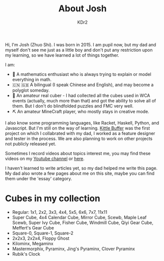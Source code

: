 # -*- mode: org; mode: auto-fill; -*-
#+TITLE: About Josh
#+AUTHOR: KDr2

#+BEGIN: inc-file :file "common.inc.org"
#+END:
#+OPTIONS: num:nil
#+CALL: dynamic-header() :results raw
#+CALL: meta-keywords(kws='("Josh" "math" "english")) :results raw

Hi, I'm Josh (Zhuo Shi). I was born in 2015. I am pupil now, but my
dad and myself don't see me just as a little boy and don't put any
restriction upon my learning, so we have learned a lot of things
together.

#+CALL: image[:results value](path="main/josh-2022.jpg") :results raw

I am:

- @@html:&#x01F4D0;@@ A mathematics enthusiast who is always trying to
  explain or model everything in math.
- @@html:&#x01F1E8;&#x01F1F3;@@ @@html:&#x01F1EC;&#x01F1E7;@@ A
  bilingual (I speak Chinese and English), and may become a polyglot
  someday.
- @@html:&#x01F4A0;@@ An amateur real cuber - I had collected all the
  cubes used in WCA events (actually, much more than that) and got the
  ability to solve all of them. But I don't do blindfolded puzzles and
  FMC very well.
- @@html:&#x0026CF;@@ An amateur MineCraft player, who mostly stays in
  creative mode.

I also know some programming languages, like Racket, Haskell, Python,
and Javascript. But I'm still on the way of learning. [[file:../project/kittle-buffer.org][Kittle Buffer]]
was the first project on which I collabrated with my dad, I worked as
a feature designer and tester in the process. We are also planning to
work on other projects not publicly released yet.

Sometimes I record videos about topics interest me, you may find these
videos on my [[https://www.youtube.com/channel/UCpQgxhZoMr3DW8-qTDCDjuw][Youtube channel]] or [[https://depot.kdr2.com/josh/videos/][here]].

I haven't learned to write articles yet, so my dad helped me write
this page. My dad also wrote a few pages about me on this site, maybe
you can find them under the 'essay' category.

* Cubes in my collection
- Regular: 1x1, 2x2, 3x3, 4x4, 5x5, 6x6, 7x7, 11x11
- Super Cube, 4x4 Calendar Cube, Mirror Cube, Scewb, Maple Leaf Scewb,
  Super Ivy Cube, Fisher Cube, Windmill Cube, Qiyi Gear Cube,
  Meffert's Gear Cube
- Square-0, Square-1, Square-2
- 2x2x3, 2x2x4, Floppy Ghost
- Kilominx, Megaminx
- Mastermorphix, Pyraminx, Jing's Pyraminx, Clover Pyraminx
- Rubik's Clock
